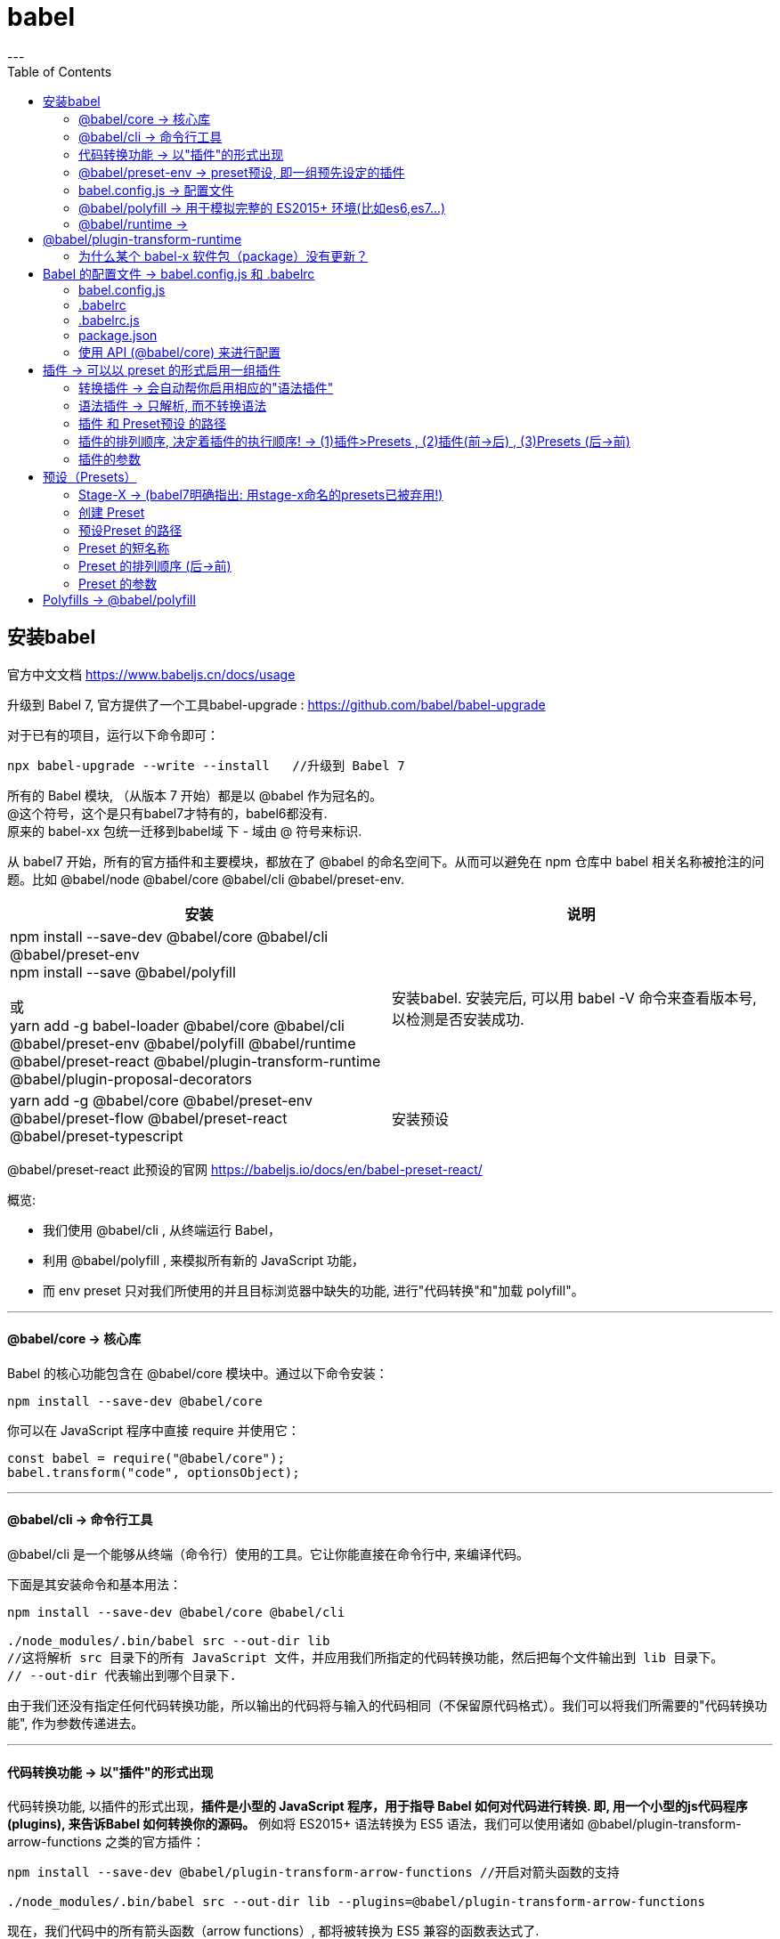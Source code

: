 
= babel
:toc:
---


== 安装babel

官方中文文档 https://www.babeljs.cn/docs/usage

升级到 Babel 7, 官方提供了一个工具babel-upgrade :
https://github.com/babel/babel-upgrade

对于已有的项目，运行以下命令即可：
....
npx babel-upgrade --write --install   //升级到 Babel 7
....


所有的 Babel 模块, （从版本 7 开始）都是以 @babel 作为冠名的。 +
@这个符号，这个是只有babel7才特有的，babel6都没有. +
原来的 babel-xx 包统一迁移到babel域 下 - 域由 @ 符号来标识. +

从 babel7 开始，所有的官方插件和主要模块，都放在了 @babel 的命名空间下。从而可以避免在 npm 仓库中 babel 相关名称被抢注的问题。比如 @babel/node @babel/core @babel/cli @babel/preset-env.




|===
|安装 |说明

|npm install --save-dev @babel/core @babel/cli @babel/preset-env +
 npm install --save @babel/polyfill

 或 +
 yarn add -g  babel-loader @babel/core @babel/cli @babel/preset-env @babel/polyfill @babel/runtime @babel/preset-react @babel/plugin-transform-runtime @babel/plugin-proposal-decorators

|安装babel. 安装完后, 可以用 babel -V 命令来查看版本号, 以检测是否安装成功.

|yarn add -g  @babel/core @babel/preset-env @babel/preset-flow @babel/preset-react @babel/preset-typescript
|安装预设

|===


@babel/preset-react 此预设的官网
https://babeljs.io/docs/en/babel-preset-react/


概览:

- 我们使用 @babel/cli , 从终端运行 Babel，
- 利用 @babel/polyfill , 来模拟所有新的 JavaScript 功能，
- 而 env preset 只对我们所使用的并且目标浏览器中缺失的功能, 进行"代码转换"和"加载 polyfill"。

---

==== @babel/core  -> 核心库

Babel 的核心功能包含在 @babel/core 模块中。通过以下命令安装：
[source, typescript]
....
npm install --save-dev @babel/core
....

你可以在 JavaScript 程序中直接 require 并使用它：
[source, typescript]
....
const babel = require("@babel/core");
babel.transform("code", optionsObject);
....

---

==== @babel/cli -> 命令行工具

@babel/cli 是一个能够从终端（命令行）使用的工具。它让你能直接在命令行中, 来编译代码。

下面是其安装命令和基本用法：

[source, typescript]
....
npm install --save-dev @babel/core @babel/cli

./node_modules/.bin/babel src --out-dir lib
//这将解析 src 目录下的所有 JavaScript 文件，并应用我们所指定的代码转换功能，然后把每个文件输出到 lib 目录下。
// --out-dir 代表输出到哪个目录下.
....

由于我们还没有指定任何代码转换功能，所以输出的代码将与输入的代码相同（不保留原代码格式）。我们可以将我们所需要的"代码转换功能", 作为参数传递进去。

---

==== 代码转换功能 -> 以"插件"的形式出现

代码转换功能, 以插件的形式出现，**插件是小型的 JavaScript 程序，用于指导 Babel 如何对代码进行转换. 即, 用一个小型的js代码程序(plugins), 来告诉Babel 如何转换你的源码。** 例如将 ES2015+ 语法转换为 ES5 语法，我们可以使用诸如 @babel/plugin-transform-arrow-functions 之类的官方插件：

[source, typescript]
....
npm install --save-dev @babel/plugin-transform-arrow-functions //开启对箭头函数的支持

./node_modules/.bin/babel src --out-dir lib --plugins=@babel/plugin-transform-arrow-functions
....

现在，我们代码中的所有箭头函数（arrow functions）, 都将被转换为 ES5 兼容的函数表达式了.

==== @babel/preset-env -> preset预设, 即一组预先设定的插件
对于高于es5的所有JavaScript新功能, 我们希望对它们也进行转换, 但我们不需要一个接一个地添加所有需要的插件，可以使用一个 "preset" （即一组预先设定的插件）。

[source, typescript]
....
npm install --save-dev @babel/preset-env

./node_modules/.bin/babel src --out-dir lib --presets=@babel/env
....

如果不进行任何配置，**上述 preset 所包含的插件, 将支持所有最新的 JavaScript （ES2015、ES2016 等）特性。**

但是 preset 也是支持参数的。我们来看看**另一种传递参数的方法：配置文件，而不是通过终端控制台同时传递 cli 和 preset 的参数。**

事实上, 对于正经的 ES 标准特性，babel从6开始就建议要使用 @babel/preset-env 这个预设了(它能根据环境, 进行自动配置)。 到了 babel 7，我们就可以完全告别这几个历史预设了: preset-es2015/es2016/es2017/latest, 这些老的预设已经被废弃了.


---

==== babel.config.js -> 配置文件

https://new.babeljs.io/docs/en/next/babelconfigjs.html

之前版本的babel都是使用.baberc来做配置文件，babel7引入了babel.config.js。但是它并不是.baberc的替代品，二者根据使用的场景不同自行选择。

babel.config.js 是个全局配置(服务于整个项目的配置), 而老的.babelrc 是基于文件层面的配置.


在项目的根目录下, 创建一个命名为 babel.config.js 的配置文件，其内容为：
[source, typescript]
....
const presets = [ //创建预设, 是个数组类型
  [
    "@babel/env",
    {
      targets: {
        edge: "17",
        firefox: "60",
        chrome: "67",
        safari: "11.1",
      },
      useBuiltIns: "usage",
    },
  ],
];

module.exports = { presets }; //导出预设
....

现在，名为 env 的 preset 只会为目标浏览器中没有的功能, 加载转换插件。

---

==== @babel/polyfill -> 用于模拟完整的 ES2015+ 环境(比如es6,es7...)

Babel 默认只转换新的 JavaScript 语法，而不转换新的 API。例如，Iterator、Generator、Set、Maps、Proxy、Reflect、Symbol、Promise 等全局对象，以及一些定义在全局对象上的方法（比如 Object.assign）都不会转译。如果想使用这些新的对象和方法，必须使用 @babel/polyfill，为当前环境提供一个垫片。


@babel/polyfill，它会”加载整个polyfill库”，针对编译的代码中新的API进行处理，并且在代码中插入一些帮助函数。


@babel/polyfill 模块, 包括 core-js 和一个自定义的 regenerator runtime 模块, 用于模拟完整的 ES2015+ 环境。即, 利用 @babel/polyfill , 我们可以用来模拟所有新的 JavaScript 功能

这意味着, 你可以使用诸如 Promise 和 WeakMap 之类的新的内置组件、 Array.from 或 Object.assign 之类的静态方法、 Array.prototype.includes 之类的实例方法, 以及生成器函数（generator functions）（前提是你使用了 regenerator 插件）。

为了添加这些功能，polyfill 将添加到全局范围（global scope）, 和类似 String 这样的内置原型（native prototypes）中。

对于软件库/工具的作者来说，这可能太多了。**如果你不需要类似 Array.prototype.includes 的实例方法，可以使用 transform runtime 插件, 而不是对全局范围（global scope）造成污染的 @babel/polyfill。**

由于我们构建的是一个应用程序，因此我们只需安装 @babel/polyfill 即可：
[source, typescript]
....
npm install --save @babel/polyfill
//注意，使用 --save 参数而不是 --save-dev，因为这是一个需要在你的源码之前运行的 polyfill。
....

幸运的是，我们所使用的 env preset 提供了一个 "useBuiltIns" 参数，当此参数设置为 "usage" 时，就会加载上面所提到的最后一个优化措施 ----也就是只包含你所需要的 polyfill。

使用此新参数后，修改配置如下：

[source, typescript]
....
const presets = [
  [
    "@babel/env",
    {
      targets: {
        edge: "17",
        firefox: "60",
        chrome: "67",
        safari: "11.1",
      },
      useBuiltIns: "usage", //添加上 useBuiltIns参数
    },
  ],
];

module.exports = { presets };
....


Babel 将检查你的所有代码，以便查找目标环境中缺失的功能，然后只把必须的 polyfill 包含进来。示例代码如下：
[source, typescript]
....
Promise.resolve().finally();

//将被转换为（由于 Edge 17 没有 Promise.prototype.finally）：
require("core-js/modules/es.promise.finally");
Promise.resolve().finally();
....

如果我们不使用 env preset 的 "useBuiltIns" 参数（即设置为 "usage"），那么我们必须在所有代码之前, 通过 require 加载一次完整的 polyfill。

---

==== @babel/runtime ->

https://www.npmjs.com/package/@babel/runtime +
https://babeljs.io/docs/en/babel-plugin-transform-runtime/

虽然@babel/polyfill解决了Babel不转换新API的问题，但是直接在代码中插入帮助函数，会导致污染了全局环境，并且不同的代码文件中包含重复的代码，导致编译后的代码体积变大。

为了解决这个问题，提供了单独的包 @babel/runtime, 需要安装以下两个包:

安装
....
npm install --save @babel/runtime  或  yarn add @babel/runtime
npm install --save-dev @babel/plugin-transform-runtime
....

在启用了插件 @babel/plugin-transform-runtime后，Babel就会使用 @babel/runtime下的工具函数. 这样可以避免自行引入polyfill时导致的污染全局命名空间的问题。

---

== @babel/plugin-transform-runtime

官网 https://babel.docschina.org/docs/en/babel-plugin-transform-runtime

虽然@babel/polyfill提供了对es6+ 新功能的转换, 但它也会带来一些缺点:

- 体积太大：会把整个包都引进来, 而非只是你用到的那些个新功能.
- 污染全局环境：如果你引用了 @babel/polyfill，那么像Promise这样的新类就是挂载在全局上的，这样就会污染了全局命名空间。如果你是开发者, 你把全局环境污染了，别人用你的工具，就有可能把别人给坑了。

**一个解决方案就是引入transform runtime 来替代 @babel/polyfill。**

幸运的是，我们有env这个preset，它又一个useBuiltIns选项，如果设置成"usage"，那么将会自动检测语法帮你require你代码中使用到的功能。

[source, typescript]
....
const presets = [
  [
    "@babel/env",
    {
      targets: {
        edge: "17",
        firefox: "60",
        chrome: "67",
        safari: "11.1",
      },
      useBuiltIns: "usage", //添加上 useBuiltIns参数
    },
  ],
];

module.exports = { presets };
....

---

==== 为什么某个 babel-x 软件包（package）没有更新？

其实, 所有软件包共用了一个版本号。当我们发布新版本时，唯一被更新的, 是 实际发生了改变的那个软件包（package）而已(而非包括它全部的依赖包). 所以, 比如 Babel v6.6.0 版本, 就并不意味着所有软件包（package）现在都是 6.6.0 版的。

**为了确保你所使用的是最新版本的软件包（package），你可能需要删除 node_modules 目录, 并重新执行 npm install 命令。**


---

== Babel 的配置文件 -> babel.config.js 和 .babelrc

所有 Babel API 参数 都可以被配置。


|===
|配置文件 |功能


|.babelrc 文件
|能用于一个简单的, 并且只用于单个软件包的配置

|babel.config.js
|可以编译 node_modules 目录下的模块.

我们建议使用 babel.config.js 格式的配置文件。Babel 本身使用的就是这种。

|===


---

==== babel.config.js

在项目的根目录（package.json 文件所在目录）下创建一个名为 babel.config.js 的文件，并输入如下内容。

[source, typescript]
....
module.exports = function (api) {
  api.cache(true);

  const presets = [ ... ];
  const plugins = [ ... ];

  return {
    presets,
    plugins
  };
}
....

---

==== .babelrc

在你的项目中创建名为 .babelrc 的文件，并输入以下内容。

[source, typescript]
....
{
  "presets": [...],
  "plugins": [...]
}
....

以前babel会递归向上查找babelrc, 而现在, 检索行为会停在package.json所在层级。

---

==== .babelrc.js

与 .babelrc 的配置相同，但你可以使用 JavaScript 编写。

[source, typescript]
....
const presets = [ ... ];
const plugins = [ ... ];

module.exports = { presets, plugins };
....

你还可以调用 Node.js 的任何 API，例如基于进程环境, 进行动态配置：

[source, typescript]
....
const presets = [ ... ];
const plugins = [ ... ];

if (process.env["ENV"] === "prod") { //根据进程环境, 来进行动态配置
  plugins.push(...);
}

module.exports = { presets, plugins };
....


---

==== package.json

或者，**还可以选择将 .babelrc 中的配置信息, 作为 babel 键（key）的值添加到 package.json 文件中**，如下所示：

[source, typescript]
....
{
  "name": "my-package",
  "version": "1.0.0",

  "babel": { //在这里!!
    "presets": [ ... ],
    "plugins": [ ... ],
  }
}
....

---

==== 使用 API (@babel/core) 来进行配置

[source, typescript]
....
require("@babel/core").transform("code", {
  plugins: ["@babel/plugin-transform-arrow-functions"]
});
....

---

== 插件 -> 可以以 preset 的形式启用一组插件

Babel 是一个编译器（输入源码 => 输出编译后的代码）。就像其他编译器一样，**编译过程分为三个阶段：解析、转换, 和打印输出。**

现在，Babel 虽然开箱即用，但是什么动作都不做。它基本上类似于:
[source, typescript]
....
const babel = (code) => {return code};
....
将代码解析之后再输出同样的代码。


Babel 6 移除了很多参数，更多功能交由 插件 实现. 对于每个被删除的参数，都应该有一个插件与之对应。

**如果想要 Babel 做一些实际的工作，就需要为其添加插件。** +
除了一个一个的添加插件，你还**可以以 preset 的形式启用一组插件。**

---

==== 转换插件 -> 会自动帮你启用相应的"语法插件"

第一种是"转换插件", 用于转换你的代码. +
包括: https://www.babeljs.cn/docs/plugins

注意:** "转换插件", 将启用相应的"语法插件"，因此你不必同时指定这两种插件(转换插件 与 语法插件)。**

---

==== 语法插件 -> 只解析, 而不转换语法

第二种是"语法插件", 只允许 Babel 解析（parse） 特定类型的语法（而不是转换）。

注意："转换插件"会自动启用"语法插件"。因此，如果你已经使用了相应的"转换插件"，则不需要指定"语法插件"。

---

==== 插件 和 Preset预设 的路径

如果插件在 npm 上，你可以输入插件的名称，babel 会自动检查它是否已经被安装到 node_modules 目录下:

[source, typescript]
....
{
  "plugins": ["babel-plugin-myPlugin"]
}
....

如果插件名称的前缀为 babel-plugin-，你还可以使用它的短名称：
[source, typescript]
....
{
  "plugins": [
    "myPlugin",
    "babel-plugin-myPlugin" // 两个插件实际是同一个
  ]
}
....

这也适用于带有冠名（scope）的插件：
[source, typescript]
....
{
  "plugins": [
    "@org/babel-plugin-name",
    "@org/name" // 两个插件实际是同一个
  ]
}
....

支持"装饰器"的插件
https://www.npmjs.com/package/babel-plugin-transform-decorators-legacy

---

==== 插件的排列顺序, 决定着插件的执行顺序! -> (1)插件>Presets , (2)插件(前->后) , (3)Presets (后->前)

插件的排列顺序很重要。如果有两个"转换插件", 都会去处理“程序（Program）”的某个代码片段，则, 它们会根据"转换插件"或 "preset预设" 中的排列顺序, 来依次执行。

- **插件在 Presets 前运行。**
- **插件顺序, 从前往后排列。**
- **Presets 顺序, 是颠倒的（从后往前）。**


例如：
[source, typescript]
....
{
  "plugins": ["transform-decorators-legacy", "transform-class-properties"]
}
....

会先执行 transform-decorators-legacy ，后执行 transform-class-properties。

重要的时，**preset 的顺序是 颠倒的**。如下设置：

[source, typescript]
....
{
  "presets": ["es2015", "react", "stage-2"]
}
....

将按如下顺序执行：stage-2、react 然后是 es2015。这主要的是为了确保"向后兼容"，因为大多数用户将 "es2015" 排在 "stage-0" 之前。

---

==== 插件的参数

插件和 preset 都可以接受参数，**参数是由"插件名"和"参数对象"组成一个数组，可以在"配置文件"中设置。**

如果不指定参数，下面这几种形式都是一样的：
[source, typescript]
....
{
  "plugins": ["pluginA", ["pluginA"], ["pluginA", {}]]
}
....

**要指定参数，请传递一个以参数名作为键（key）的对象。**
[source, typescript]
....
{
  "plugins": [
    [
      "transform-async-to-module-method",
      { //本obj对象, 就是用来设置插件的参数的!
        "module": "bluebird",
        "method": "coroutine"
      }
    ]
  ]
}
....

preset 的设置参数的工作原理 完全相同：
[source, typescript]
....
{
  "presets": [
    [
      "env",
      { //本obj对象, 就是用来设置"preset预设"的参数的!
        "loose": true,
        "modules": false
      }
    ]
  ]
}
....

---

== 预设（Presets）

不想自己动手组合插件？没问题！**preset 可以作为 Babel 插件的组合**，甚至可以作为可以共享的 options 配置。

官方 Preset
我们已经针对常用环境编写了一些 preset：
[source, typescript]
....
@babel/preset-env
@babel/preset-flow
@babel/preset-react
@babel/preset-typescript
....

一次性安装上面所有预设:
[source, typescript]
....
npm install -g  @babel/core @babel/preset-env @babel/preset-flow @babel/preset-react @babel/preset-typescript
....

许多由社区维护的 preset 可以从 npm 上获取！ https://www.npmjs.com/search?q=babel-preset

---

==== Stage-X  -> (babel7明确指出: 用stage-x命名的presets已被弃用!)

Stage-X （实验性质的 Presets）

TC39 将提案分为以下几个阶段：


|===
|阶段 |说明

|Stage 0 - 设想（Strawman）| 只是一个想法，可能有 Babel插件。
|Stage 1 - 建议（Proposal）|这是值得跟进的。
|Stage 2 - 草案（Draft）|初始规范。
|Stage 3 - 候选（Candidate）|完成规范并在浏览器上初步实现。
|Stage 4 - 完成（Finished）|将添加到下一个年度版本发布中。
|===

这些提案可能会有变化，因此，**特别是处于 stage-3 之前的任何提案，请务必谨慎使用。**

Babel 7 移除了stage-x插件. babel 官方认为，把不稳定的 stage 0-3 作为一种预设是不太合理的，因此废弃了 stage 预设，转而让用户自己选择 使用哪个 proposal(提议; 建议; 动议) 特性的插件，这将带来更多的明确性（用户无须理解 stage，自己选的插件，自己便能明确的知道代码中可以使用哪个特性）。所有"建议特性"的插件，都改变了命名规范，即类似 @babel/plugin-proposal-function-bind 这样的命名方式, 来表明它是个 proposal 阶段特性。

同样, 对于polyfill, 官方也移除了它里面的只处于"建议阶段stage"的特性.

---

==== 创建 Preset

如需创建一个自己的 preset，只需导出一份配置即可。可以是返回一个"插件数组". 如下:

[source, typescript]
....
module.exports = function() {
  return { //返回一个"插件数组", 作为配置.
    plugins: [
      "pluginA",
      "pluginB",
      "pluginC",
    ]
  };
}
....

preset 可以包含其他的 "preset"，以及"带有参数的插件"。

[source, typescript]
....
module.exports = () => ({

  presets: [
    require("@babel/preset-env"),
  ],

  plugins: [
    [require("@babel/plugin-proposal-class-properties"), { loose: true }],
    require("@babel/plugin-proposal-object-rest-spread"),
  ],
});
....

有关更多信息，请参考 babel 手册 中关于 preset 的部分。 https://github.com/jamiebuilds/babel-handbook/blob/master/translations/en/user-handbook.md#making-your-own-preset

---

==== 预设Preset 的路径

如果 preset 在 npm 上，可以输入 preset 的名称，babel 将自动检查是否已经将其安装到 node_modules 目录下了
[source, typescript]
....
//json
{
  "presets": ["babel-preset-myPreset"]
}
....

---

==== Preset 的短名称

如果 preset 名称的前缀为 babel-preset-，你还可以使用它的短名称：
[source, typescript]
....
{
  "presets": [
    "myPreset",
    "babel-preset-myPreset" // equivalent
  ]
}
....

这也适用于带有冠名（scope）的 preset：

[source, typescript]
....
{
  "presets": [
    "@org/babel-preset-name",
    "@org/name" // equivalent
  ]
}
....

---

==== Preset 的排列顺序 (后->前)

Preset 是逆序排列的（从后往前）。

例如
[source, typescript]
....
//json
{
  "presets": [
    "a",
    "b",
    "c"
  ]
}
....
将按如下顺序执行： c、b 然后是 a。

---

==== Preset 的参数

插件和 preset 都可以接受参数，参数是由"插件名"和"参数对象"组成的一个数组，可以在配置文件中设置。

如果不指定参数，下面这几种形式都是一样的：
[source, typescript]
....
//json
{
  "presets": [
    "presetA",
    ["presetA"],
    ["presetA", {}],
  ]
}
....

要指定参数，请传递一个以参数名作为键（key）的对象。
[source, typescript]
....
//json
{
  "presets": [
    ["@babel/preset-env", {
      "loose": true,
      "modules": false
    }]
  ]
}
....

---

== Polyfills ->  @babel/polyfill

由于 Babel 假定你的代码将在 ES5 环境中执行，因此使用的都是 ES5 函数。如果你所使用的运行环境 对 ES5 的支持有限或不支持，例如低版本的 IE，那么就需要使用 @babel/polyfill 来满足需求。

为了使某些功能能够正常工作。你可以 通过引入 @babel/polyfill 来满足 Babel 功能的 所有 需求。

你可以按需引入：
https://www.babeljs.cn/docs/caveats

---





/////////////////
---





npm install -g babel-preset-react // 负责将JSX语法转化为JavaScript



npm install -g babel-plugin-transform-decorators-legacy //开启对修饰器（Decorator）的支持
....
